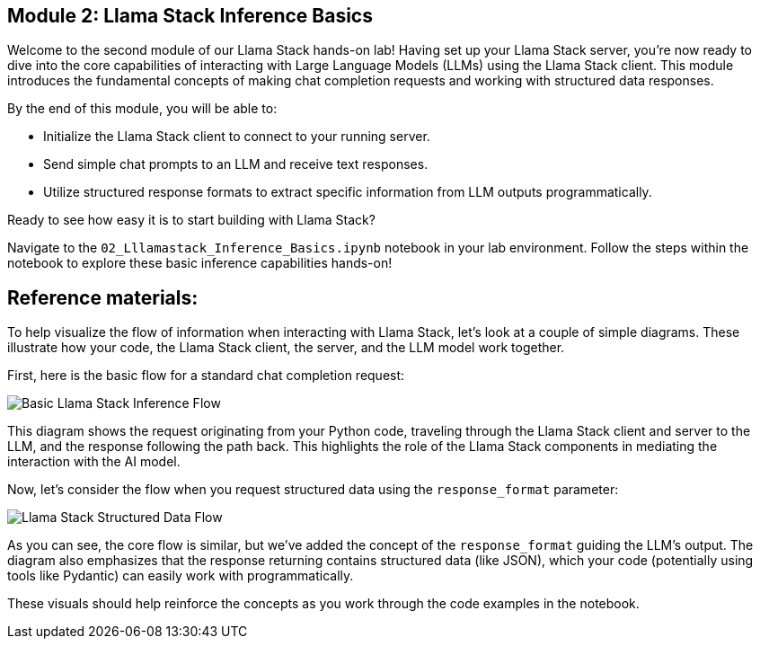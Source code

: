 == Module 2: Llama Stack Inference Basics

Welcome to the second module of our Llama Stack hands-on lab! Having set up your Llama Stack server, you're now ready to dive into the core capabilities of interacting with Large Language Models (LLMs) using the Llama Stack client. This module introduces the fundamental concepts of making chat completion requests and working with structured data responses.

By the end of this module, you will be able to:

* Initialize the Llama Stack client to connect to your running server.
* Send simple chat prompts to an LLM and receive text responses.
* Utilize structured response formats to extract specific information from LLM outputs programmatically.

Ready to see how easy it is to start building with Llama Stack?

Navigate to the `02_Lllamastack_Inference_Basics.ipynb` notebook in your lab environment. Follow the steps within the notebook to explore these basic inference capabilities hands-on!


== Reference materials: 
To help visualize the flow of information when interacting with Llama Stack, let's look at a couple of simple diagrams. These illustrate how your code, the Llama Stack client, the server, and the LLM model work together.

First, here is the basic flow for a standard chat completion request:

image::./assets/basic_inference_flow.png[Basic Llama Stack Inference Flow]

This diagram shows the request originating from your Python code, traveling through the Llama Stack client and server to the LLM, and the response following the path back. This highlights the role of the Llama Stack components in mediating the interaction with the AI model.

Now, let's consider the flow when you request structured data using the `response_format` parameter:

image::./assets/structured_data_flow.png[Llama Stack Structured Data Flow]

As you can see, the core flow is similar, but we've added the concept of the `response_format` guiding the LLM's output. The diagram also emphasizes that the response returning contains structured data (like JSON), which your code (potentially using tools like Pydantic) can easily work with programmatically.

These visuals should help reinforce the concepts as you work through the code examples in the notebook.
